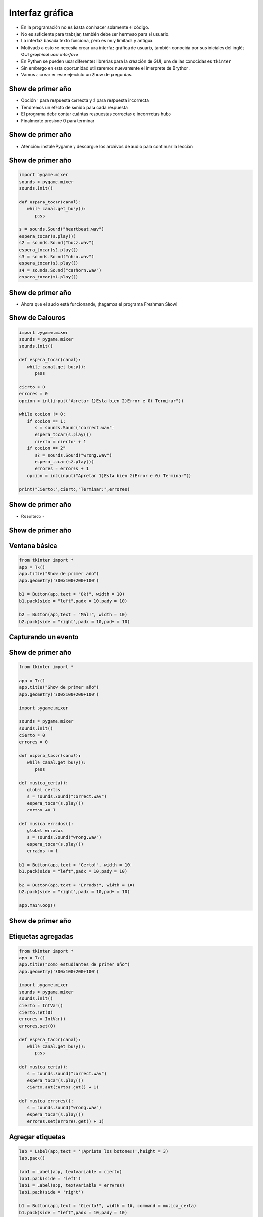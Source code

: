================
Interfaz gráfica
================


.. image:: img/TWP10_001.jpeg
    :height: 14.925cm
    :width: 9.258cm
    :align: center
    :alt:


+ En la programación no es basta con hacer solamente el código.
+ No es suficiente para trabajar, también debe ser hermoso para el usuario.
+ La interfaz basada texto funciona, pero es muy limitada y antigua.
+ Motivado a esto se necesita crear una interfaz gráfica de usuario, también conocida por sus iniciales del inglés GUI *graphical user interface*
+ En Python se pueden usar diferentes librerías para la creación de GUI, una de las conocidas es ``tkinter``
+ Sin embargo en esta oportunidad utilizaremos nuevamente el interprete de Brython.
+ Vamos a crear en este ejercicio un Show de preguntas.


Show de primer año
==================

+ Opción 1 para respuesta correcta y 2 para respuesta incorrecta
+ Tendremos un efecto de sonido para cada respuesta
+ El programa debe contar cuántas respuestas correctas e incorrectas hubo
+ Finalmente presione 0 para terminar


Show de primer año
==================


.. image:: img/TWP50_001.png
    :height: 12.571cm
    :width: 7.165cm
    :align: center
    :alt:


+ Atención: instale Pygame y descargue los archivos de audio para continuar la lección


Show de primer año
==================


.. code-block :: python

   import pygame.mixer
   sounds = pygame.mixer
   sounds.init()

   def espera_tocar(canal):
      while canal.get_busy():
         pass

   s = sounds.Sound("heartbeat.wav")
   espera_tocar(s.play())
   s2 = sounds.Sound("buzz.wav")
   espera_tocar(s2.play())
   s3 = sounds.Sound("ohno.wav")
   espera_tocar(s3.play())
   s4 = sounds.Sound("carhorn.wav")
   espera_tocar(s4.play())


Show de primer año
==================


.. image:: img/TWP50_003.png
    :height: 7.01cm
    :width: 6.825cm
    :align: center
    :alt:


.. image:: img/TWP50_004.png
    :height: 9.626cm
    :width: 6.118cm
    :align: center
    :alt:

+ Ahora que el audio está funcionando, ¡hagamos el programa Freshman Show!


Show de Calouros
================


.. code-block :: python

   import pygame.mixer
   sounds = pygame.mixer
   sounds.init()

   def espera_tocar(canal):
      while canal.get_busy():
         pass

   cierto = 0
   errores = 0
   opcion = int(input("Apretar 1)Esta bien 2)Error e 0) Terminar"))

   while opcion != 0:
      if opcion == 1:
         s = sounds.Sound("correct.wav")
         espera_tocar(s.play())
         cierto = ciertos + 1
      if opcion == 2"
         s2 = sounds.Sound("wrong.wav")
         espera_tocar(s2.play())
         errores = errores + 1
      opcion = int(input("Apretar 1)Esta bien 2)Error e 0) Terminar"))

   print("Cierto:",cierto,"Terminar:",errores)



Show de primer año
==================

+ Resultado -


.. image:: img/TWP50_006.png
    :height: 7.989cm
    :width: 15.027cm
    :align: center
    :alt:


.. image:: img/TWP50_007.jpg
   :height: 7.487cm
   :width: 10.688cm
   :align: center
   :alt:


Show de primer año
==================


.. image:: img/TWP50_008.jpg
   :height: 13.801cm
   :width: 9.79cm
   :align: center
   :alt:


Ventana básica
==============


.. code-block :: python

   from tkinter import *
   app = Tk()
   app.title("Show de primer año")
   app.geometry('300x100+200+100')

   b1 = Button(app,text = "Ok!", width = 10)
   b1.pack(side = "left",padx = 10,pady = 10)

   b2 = Button(app,text = "Mal!", width = 10)
   b2.pack(side = "right",padx = 10,pady = 10)


.. image:: img/TWP50_010.jpg
   :height: 5.344cm
   :width: 10.397cm
   :align: center
   :alt:


Capturando un evento
====================


.. image:: img/TWP50_011.jpg
   :height: 7.775cm
   :width: 22.859cm
   :align: center
   :alt:


Show de primer año
==================


.. code-block :: python

   from tkinter import *

   app = Tk()
   app.title("Show de primer año")
   app.geometry('300x100+200+100')

   import pygame.mixer

   sounds = pygame.mixer
   sounds.init()
   cierto = 0
   errores = 0

   def espera_tacor(canal):
      while canal.get_busy():
         pass

   def musica_certa():
      global certos
      s = sounds.Sound("correct.wav")
      espera_tocar(s.play())
      certos += 1

   def musica errados():
      global errados
      s = sounds.Sound("wrong.wav")
      espera_tocar(s.play())
      errados += 1

   b1 = Button(app,text = "Certo!", width = 10)
   b1.pack(side = "left",padx = 10,pady = 10)

   b2 = Button(app,text = "Errado!", width = 10)
   b2.pack(side = "right",padx = 10,pady = 10)

   app.mainloop()



Show de primer año
==================


.. image:: img/TWP50_013.jpg
   :height: 15.793cm
   :width: 11.6cm
   :align: center
   :alt:


Etiquetas agregadas
===================


.. code-block :: python

   from tkinter import *
   app = Tk()
   app.title("como estudiantes de primer año")
   app.geometry('300x100+200+100')

   import pygame.mixer
   sounds = pygame.mixer
   sounds.init()
   cierto = IntVar()
   cierto.set(0)
   errores = IntVar()
   errores.set(0)

   def espera_tacor(canal):
      while canal.get_busy():
         pass

   def musica_certa():
      s = sounds.Sound("correct.wav")
      espera_tocar(s.play())
      cierto.set(certos.get() + 1)

   def musica errores():
      s = sounds.Sound("wrong.wav")
      espera_tocar(s.play())
      errores.set(errores.get() + 1)




Agregar etiquetas
=================


.. code-block :: python

   lab = Label(app,text = '¡Aprieta los botones!',height = 3)
   lab.pack()

   lab1 = Label(app, textvariable = cierto)
   lab1.pack(side = 'left')
   lab1 = Label(app, textvariable = errores)
   lab1.pack(side = 'right')

   b1 = Button(app,text = "Cierto!", width = 10, command = musica_certa)
   b1.pack(side = "left",padx = 10,pady = 10)

   b2 = Button(app,text = "Error!", width = 10, command = musica_certa)
   b2.pack(side = "right",padx = 10,pady = 10)

   app.mainloop




.. image:: img/TWP50_016.png
   :height: 4.629cm
   :width: 9.736cm
   :align: center
   :alt:


Show de primer año
==================


.. image:: img/TWP50_017.jpg
   :height: 14.861cm
   :width: 15.801cm
   :align: center
   :alt:


Revisar
=======


+ Uso de la biblioteca de terceros: pygame
+ Bucle de eventos: responde solo cuando se produce el evento
+ Controlador de eventos: rutina que se ejecuta cuando ocurre el evento
+ pass - código de python para no hacer nada
+ Tkinter: biblioteca para interfaz gráfica


.. disqus::
   :shortname: pyzombis
   :identifier: lecture18
